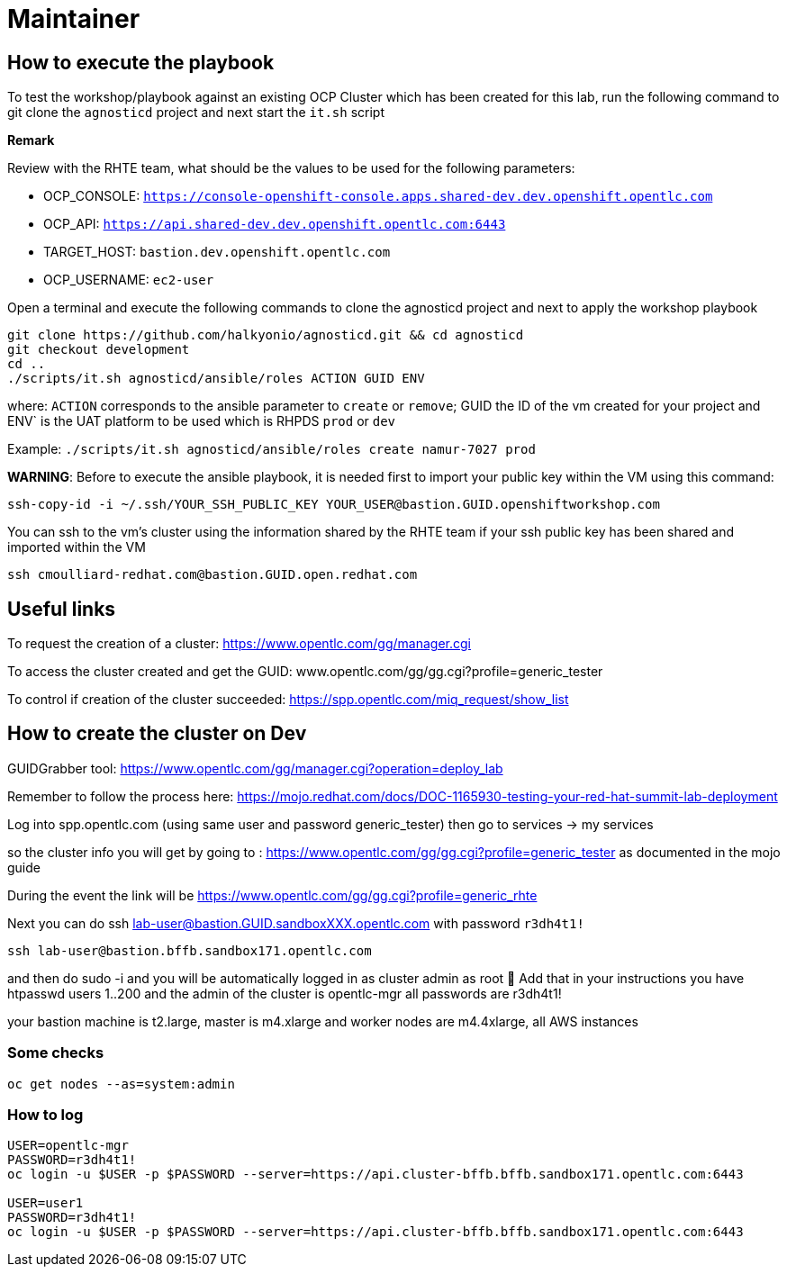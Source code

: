 = Maintainer

== How to execute the playbook

To test the workshop/playbook against an existing OCP Cluster which has been created for this lab, run the following command
to git clone the `agnosticd` project and next start the `it.sh` script

**Remark**

Review with the RHTE team, what should be the values to be used for the following parameters:

- OCP_CONSOLE:  `https://console-openshift-console.apps.shared-dev.dev.openshift.opentlc.com`
- OCP_API:      `https://api.shared-dev.dev.openshift.opentlc.com:6443`
- TARGET_HOST:  `bastion.dev.openshift.opentlc.com`
- OCP_USERNAME: `ec2-user`

Open a terminal and execute the following commands to clone the agnosticd project and
next to apply the workshop playbook
```
git clone https://github.com/halkyonio/agnosticd.git && cd agnosticd
git checkout development
cd ..
./scripts/it.sh agnosticd/ansible/roles ACTION GUID ENV
```
where: `ACTION` corresponds to the ansible parameter to `create` or `remove`; GUID the ID of the vm created for your project and ENV` is the UAT platform to be used which is RHPDS `prod` or `dev`

Example: `./scripts/it.sh agnosticd/ansible/roles create namur-7027 prod`

*WARNING*: Before to execute the ansible playbook, it is needed first to import your public key within the VM using this command:
```
ssh-copy-id -i ~/.ssh/YOUR_SSH_PUBLIC_KEY YOUR_USER@bastion.GUID.openshiftworkshop.com
```

You can ssh to the vm's cluster using the information shared by the RHTE team if your ssh public key has been shared and imported
within the VM
```
ssh cmoulliard-redhat.com@bastion.GUID.open.redhat.com
```

== Useful links

To request the creation of a cluster: https://www.opentlc.com/gg/manager.cgi

To access the cluster created and get the GUID: www.opentlc.com/gg/gg.cgi?profile=generic_tester

To control if creation of the cluster succeeded: https://spp.opentlc.com/miq_request/show_list

== How to create the cluster on Dev

GUIDGrabber tool: https://www.opentlc.com/gg/manager.cgi?operation=deploy_lab

Remember to follow the process here: https://mojo.redhat.com/docs/DOC-1165930-testing-your-red-hat-summit-lab-deployment

Log into spp.opentlc.com (using same user and password generic_tester) then go to services -> my services

so the cluster info you will get by going to : https://www.opentlc.com/gg/gg.cgi?profile=generic_tester
as documented in the mojo guide

During the event the link will be https://www.opentlc.com/gg/gg.cgi?profile=generic_rhte

Next you can do ssh lab-user@bastion.GUID.sandboxXXX.opentlc.com with password `r3dh4t1!`

```
ssh lab-user@bastion.bffb.sandbox171.opentlc.com
```

and then do sudo -i and you will be automatically logged in as cluster admin as root 🙂
Add that in your instructions
you have htpasswd users 1..200 and the admin of the cluster is opentlc-mgr
all passwords are r3dh4t1!

your bastion machine is t2.large, master is m4.xlarge and worker nodes are m4.4xlarge, all AWS instances

=== Some checks
```
oc get nodes --as=system:admin
```

=== How to log

```
USER=opentlc-mgr
PASSWORD=r3dh4t1!
oc login -u $USER -p $PASSWORD --server=https://api.cluster-bffb.bffb.sandbox171.opentlc.com:6443

USER=user1
PASSWORD=r3dh4t1!
oc login -u $USER -p $PASSWORD --server=https://api.cluster-bffb.bffb.sandbox171.opentlc.com:6443
```